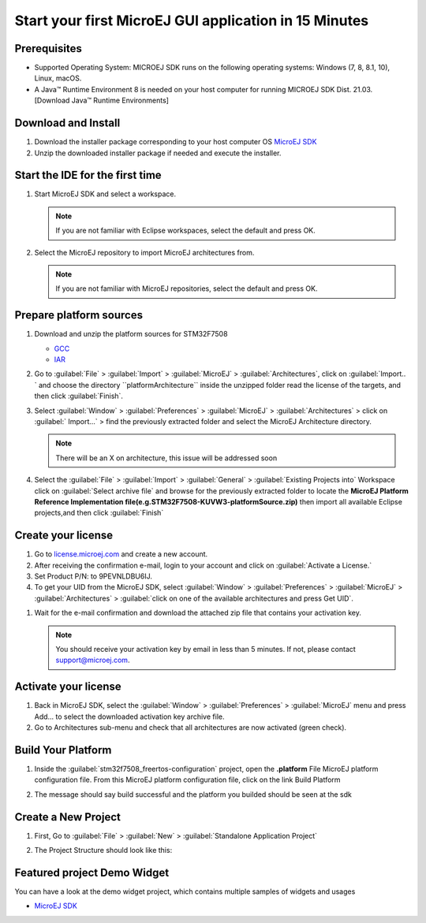 Start your first MicroEJ GUI application in 15 Minutes
======================================================

Prerequisites
-------------

- Supported Operating System: MICROEJ SDK runs on the following operating systems: Windows (7, 8, 8.1, 10), Linux, macOS.
- A Java™ Runtime Environment 8 is needed on your host computer for running MICROEJ SDK Dist. 21.03. [Download Java™ Runtime Environments]

Download and Install
--------------------

#.  Download the installer package corresponding to your host computer OS `MicroEJ SDK <https://repository.microej.com/packages/SDK/>`__

#.  Unzip the downloaded installer package if needed and execute the installer.


Start the IDE for the first time
--------------------------------

#. Start MicroEJ SDK and select a workspace. 

   .. note::

      If you are not familiar with Eclipse workspaces, select the default and press OK.
   
#. Select the MicroEJ repository to import MicroEJ architectures
   from. 

   .. note::

      If you are not familiar with MicroEJ repositories, select the default and press OK.

Prepare platform sources
------------------------

#. Download and unzip the platform sources for  STM32F7508 

   - `GCC <https://repository.microej.com/packages/referenceimplementations/M5QNX/1.2.0/STM32F7508-M5QNX-fullPackaging-eval-1.2.0.zip>`__
   - `IAR <https://repository.microej.com/packages/referenceimplementations/KUVW3/1.2.0/STM32F7508-KUVW3-fullPackaging-eval-1.2.0.zip>`__

#. Go to :guilabel:`File` > :guilabel:`Import` > :guilabel:`MicroEJ` > :guilabel:`Architectures`, click on :guilabel:`Import.. ` and
   choose the directory ``platformArchitecture`` inside the unzipped
   folder read the license of the targets, and then click :guilabel:`Finish`.

   |image0|

#. Select :guilabel:`Window` > :guilabel:`Preferences` > :guilabel:`MicroEJ` > :guilabel:`Architectures` > click on :guilabel:` Import...` > find the previously extracted folder and select the
   MicroEJ Architecture directory. 

   .. note::

      There will be an X on architecture, this issue will be addressed soon 
   
   |image1|

#. Select the :guilabel:`File` > :guilabel:`Import` > :guilabel:`General` > :guilabel:`Existing Projects into`
   Workspace click on :guilabel:`Select archive file` and browse for the previously
   extracted folder to locate the **MicroEJ Platform Reference
   Implementation file(e.g.STM32F7508-KUVW3-platformSource.zip)** then
   import all available Eclipse projects,and then click :guilabel:`Finish`

   |image2|

Create your license
-------------------

#. Go to `license.microej.com <https://license.microej.com>`__ and create a new account.
#. After receiving the confirmation e-mail, login to your account and
   click on :guilabel:`Activate a License.`
#. Set Product P/N: to 9PEVNLDBU6IJ.
#. To get your UID from the MicroEJ SDK, select :guilabel:`Window` > :guilabel:`Preferences` > :guilabel:`MicroEJ` > :guilabel:`Architectures` > :guilabel:`click on one of the available architectures and press Get UID`. 

.. raw:: html

   <div class="figure align-center">
           <video width="960" height="540" muted="on" controls="controls" >
                   <source src="https://developer.microej.com/wp-content/uploads/2020/04/sdk_sc_2-get-your-uid.mp4" type="video/mp4">
           </video>
   </div>

#. Wait for the e-mail confirmation and download the attached zip file
   that contains your activation key. 

   .. note::
   
      You should receive your activation key by email in less than 5 minutes. If not, please contact support@microej.com.

Activate your license
---------------------

#. Back in MicroEJ SDK, select the :guilabel:`Window` > :guilabel:`Preferences` > :guilabel:`MicroEJ` menu
   and press Add... to select the downloaded activation key archive
   file.
#. Go to Architectures sub-menu and check that all architectures are now
   activated (green check). 

.. raw:: html

   <div class="figure align-center">
           <video width="960" height="540" muted="on" controls="controls" >
                   <source src="https://developer.microej.com/wp-content/uploads/2020/04/generate-you-activation-key.mp4" type="video/mp4">
           </video>
   </div>

Build Your Platform
-------------------

#. Inside the :guilabel:`stm32f7508_freertos-configuration` project, open the
   **.platform** File MicroEJ platform configuration file. From this
   MicroEJ platform configuration file, click on the link Build Platform
   
   |image5|

#. The message should say build successful and the platform you builded should be seen at the sdk

Create a New Project
--------------------

#. First, Go to :guilabel:`File` > :guilabel:`New` > :guilabel:`Standalone Application Project`

   |image6|

#. The Project Structure should look like this:

   |image7|

Featured project Demo Widget
------------------------------

You can have a look at the demo widget project, which contains multiple samples of widgets and usages

- `MicroEJ SDK <https://github.com/MicroEJ/Demo-Widget>`__

|image8|

.. |image0| image:: images/architeture.PNG
.. |image1| image:: images/windowarch.PNG
.. |image2| image:: images/workspace.png
.. |image3| image:: images/video1.png
.. |image4| image:: images/activatevid.PNG
.. |image5| image:: images/buildplat.png
.. |image6| image:: images/createStandaloneProject.png
.. |image7| image:: images/structure.png
.. |image8| image:: images/widgetdemo.PNG
